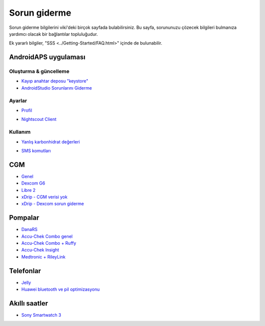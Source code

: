 Sorun giderme
**************************************************
Sorun giderme bilgilerini viki'deki birçok sayfada bulabilirsiniz. Bu sayfa, sorununuzu çözecek bilgileri bulmanıza yardımcı olacak bir bağlantılar topluluğudur.

Ek yararlı bilgiler, "SSS <../Getting-Started/FAQ.html>" içinde de bulunabilir.

AndroidAPS uygulaması
==================================================

Oluşturma & güncelleme
-------------------
* `Kayıp anahtar deposu "keystore" <../Installing-AndroidAPS/troubleshooting_androidstudio.html#lost-keystore>`_
* `AndroidStudio Sorunlarını Giderme <../Installing-AndroidAPS/troubleshooting_androidstudio.html>`_

Ayarlar
--------------------------------------------------
* `Profil <../Usage/Profiles.html#troubleshooting-profile-errors>`_

  .. image:: ../images/BasalNotAlignedToHours2.png
    :alt: Hata: Bazal saatlere göre ayarlanamadı

* `Nightscout Client <../Usage/Troubleshooting-NSClient.html>`_

Kullanım
--------------------------------------------------
* `Yanlış karbonhidrat değerleri <../Usage/COB-calculation.html#detection-of-wrong-cob-values>`_

  .. image:: ../images/Calculator_SlowCarbAbsorption.png
    :alt: Hata: Yavaş karbonhidrat emilimi

* `SMS komutları <../Children/SMS-Commands.html#troubleshooting>`_

CGM
==================================================
* `Genel <../Hardware/GeneralCGMRecommendation.html#troubleshooting>`_
* `Dexcom G6 <../Hardware/DexcomG6.html#troubleshooting-g6>`_
* `Libre 2 <../Hardware/Libre2.html#experiences-and-troubleshooting>`_
* `xDrip - CGM verisi yok <../Configuration/xdrip.html#identify-receiver>`_
* `xDrip - Dexcom sorun giderme <../Configuration/xdrip.html#troubleshooting-dexcom-g5-g6-and-xdrip>`_

Pompalar
==================================================
* `DanaRS <../Configuration/DanaRS-Insulin-Pump.html#dana-rs-specific-errors>`_
* `Accu-Chek Combo genel <../Usage/Accu-Chek-Combo-Tips-for-Basic-usage.html>`_
* `Accu-Chek Combo + Ruffy <../Configuration/Accu-Chek-Combo-Pump.html#why-does-pairing-with-the-pump-not-work-with-the-app-ruffy>`_
* `Accu-Chek Insight <../Configuration/Accu-Chek-Insight-Pump.html#insight-specific-errors>`_
* `Medtronic + RileyLink <../Configuration/MedtronicPump.html#what-to-do-if-i-loose-connection-to-rileylink-and-or-pump>`_

Telefonlar
==================================================
* `Jelly <../Usage/jelly.html>`_
* `Huawei bluetooth ve pil optimizasyonu <../Usage/huawei.html>`_

Akıllı saatler
==================================================
* `Sony Smartwatch 3 <../Usage/SonySW3.html>`_
